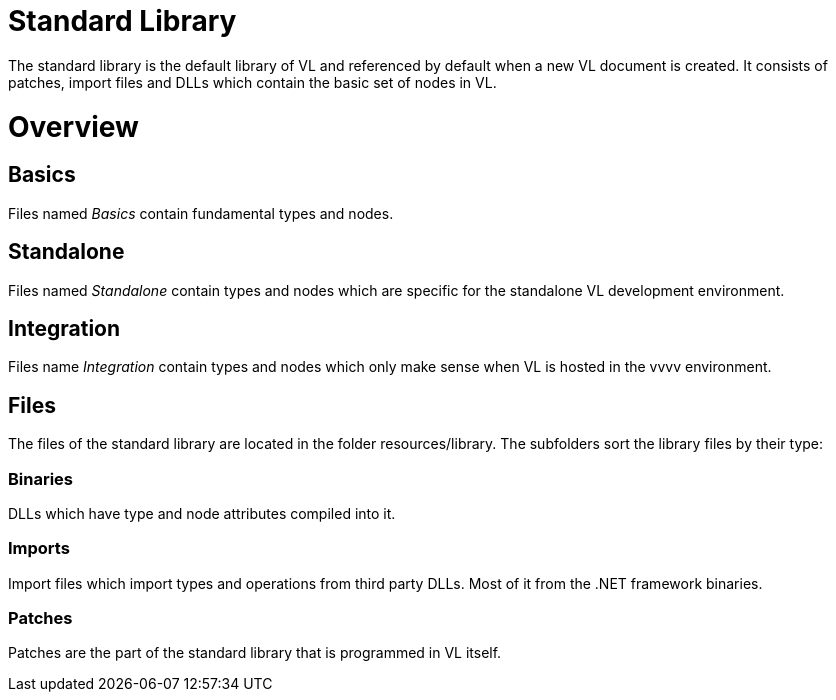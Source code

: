 # Standard Library

The standard library is the default library of VL and referenced by default when a new VL document is created. It consists of patches, import files and DLLs which contain the basic set of nodes in VL.

= Overview
== Basics
Files named _Basics_ contain fundamental types and nodes.

== Standalone
Files named _Standalone_ contain types and nodes which are specific for the standalone VL development environment.

== Integration
Files name _Integration_ contain types and nodes which only make sense when VL is hosted in the vvvv environment.

== Files
The files of the standard library are located in the folder resources/library. The subfolders sort the library files by their type:

=== Binaries
DLLs which have type and node attributes compiled into it.

=== Imports
Import files which import types and operations from third party DLLs. Most of it from the .NET framework binaries.

=== Patches
Patches are the part of the standard library that is programmed in VL itself.
